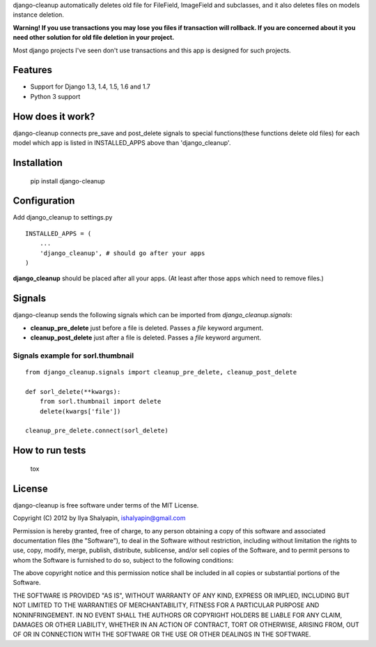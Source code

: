 django-cleanup automatically deletes old file for FileField, ImageField and subclasses,
and it also deletes files on models instance deletion.

**Warning! If you use transactions you may lose you files if transaction will rollback.
If you are concerned about it you need other solution for old file deletion in your project.**

Most django projects I've seen don't use transactions and this app is designed for such projects.

Features
========

- Support for Django 1.3, 1.4, 1.5, 1.6 and 1.7
- Python 3 support


How does it work?
=================

django-cleanup connects pre_save and post_delete signals to special functions(these functions
delete old files) for each model which app is listed in INSTALLED_APPS above than 'django_cleanup'.

Installation
============

    pip install django-cleanup


Configuration
=============

Add django_cleanup to settings.py ::

    INSTALLED_APPS = (
        ...
        'django_cleanup', # should go after your apps
    )

**django_cleanup** should be placed after all your apps. (At least after those apps which need to remove files.)


Signals
=======

django-cleanup sends the following signals which can be imported from `django_cleanup.signals`:

- **cleanup_pre_delete** just before a file is deleted. Passes a `file` keyword argument.
- **cleanup_post_delete** just after a file is deleted. Passes a `file` keyword argument.

Signals example for sorl.thumbnail
----------------------------------
::

    from django_cleanup.signals import cleanup_pre_delete, cleanup_post_delete
    
    def sorl_delete(**kwargs):
        from sorl.thumbnail import delete
        delete(kwargs['file'])
    
    cleanup_pre_delete.connect(sorl_delete)

How to run tests
================

    tox


License
=======

django-cleanup is free software under terms of the MIT License.

Copyright (C) 2012 by Ilya Shalyapin, ishalyapin@gmail.com

Permission is hereby granted, free of charge, to any person obtaining a copy of this software and associated documentation files (the "Software"), to deal in the Software without restriction, including without limitation the rights to use, copy, modify, merge, publish, distribute, sublicense, and/or sell copies of the Software, and to permit persons to whom the Software is furnished to do so, subject to the following conditions:

The above copyright notice and this permission notice shall be included in all copies or substantial portions of the Software.

THE SOFTWARE IS PROVIDED "AS IS", WITHOUT WARRANTY OF ANY KIND, EXPRESS OR IMPLIED, INCLUDING BUT NOT LIMITED TO THE WARRANTIES OF MERCHANTABILITY, FITNESS FOR A PARTICULAR PURPOSE AND NONINFRINGEMENT. IN NO EVENT SHALL THE AUTHORS OR COPYRIGHT HOLDERS BE LIABLE FOR ANY CLAIM, DAMAGES OR OTHER LIABILITY, WHETHER IN AN ACTION OF CONTRACT, TORT OR OTHERWISE, ARISING FROM, OUT OF OR IN CONNECTION WITH THE SOFTWARE OR THE USE OR OTHER DEALINGS IN THE SOFTWARE.


